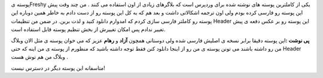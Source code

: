 .. title: پوسته تازه 
.. date: 2007/11/29 20:30:27

پوسته یFreshy یکی از کاملترین پوسته های نوشته شده برای وردپرس است که
بلاگرهای زیادی از اون استفاده می کنند . من چند وقت پیش این پوسته رو
فارسی کرده بودم ولی اون ترجمه اشکالاتی داشت و بعد هم که به کل این پوسته
رو از دست دادم به خاطر همین دوباره این پوسته رو کاملتر فارسی سازی کردم
که امدوارم دانلود کنید و لذت برین. در ضمن من تنظیمات Header این پوسته رو
بر عکس دفعه ی پیش تغییر ندادم پس امکان تغییرش از بخش تنظیم پوسته قابل
استفاده است.

**پی نوشت :**\ این پوسته دقیقا برابر نسخه ی اصلیش فارسی شده ولی دوستانی
همچون **آزاد** و **رهام** عزیز که می خوان پوسته ی مثل الان وبلاگ من رو
داشته باشند می تونن پوسته ی من رو از اینجا دانلود کنن فقط توجه داشته
باشید که منظورم از پوسته ی من اینه که حتی Header وبلاگ من هم توش هست .

متاسفانه این پوسته دیگر در دسترس نیست‌!
